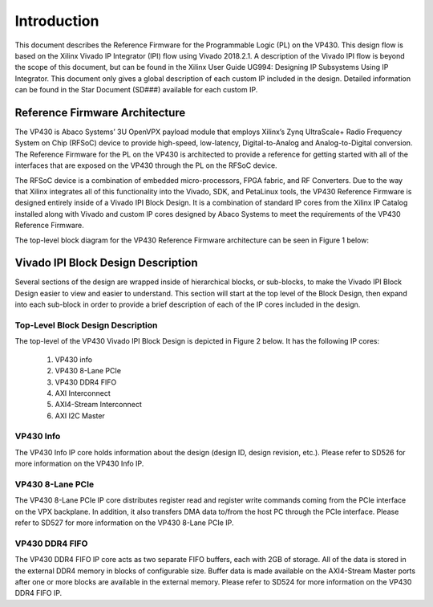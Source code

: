 *************
Introduction 
*************

This document describes the Reference Firmware for the Programmable Logic (PL) on the VP430. This design flow is based on the Xilinx Vivado IP Integrator (IPI) flow using Vivado 2018.2.1. A description of the Vivado IPI flow is beyond the scope of this document, but can be found in the Xilinx User Guide UG994: Designing IP Subsystems Using IP Integrator. This document only gives a global description of each custom IP included in the design. Detailed information can be found in the Star Document (SD###) available for each custom IP.

Reference Firmware Architecture 
################################

The VP430 is Abaco Systems’ 3U OpenVPX payload module that employs Xilinx’s Zynq UltraScale+ Radio Frequency System on Chip (RFSoC) device to provide high-speed, low-latency, Digital-to-Analog and Analog-to-Digital conversion. The Reference Firmware for the PL on the VP430 is architected to provide a reference for getting started with all of the interfaces that are exposed on the VP430 through the PL on the RFSoC device.

The RFSoC device is a combination of embedded micro-processors, FPGA fabric, and RF Converters. Due to the way that Xilinx integrates all of this functionality into the Vivado, SDK, and PetaLinux tools, the VP430 Reference Firmware is designed entirely inside of a Vivado IPI Block Design. It is a combination of standard IP cores from the Xilinx IP Catalog installed along with Vivado and custom IP cores designed by Abaco Systems to meet the requirements of the VP430 Reference Firmware.

The top-level block diagram for the VP430 Reference Firmware architecture can be seen in Figure 1 below:

.. image:: https://github.com/nicolasmorin1/testing/blob/master/images/vp430_block_diagram.png

Vivado IPI Block Design Description 
#####################################

Several sections of the design are wrapped inside of hierarchical blocks, or sub-blocks, to make the Vivado IPI Block Design easier to view and easier to understand. This section will start at the top level of the Block Design, then expand into each sub-block in order to provide a brief description of each of the IP cores included in the design.

Top-Level Block Design Description 
************************************

The top-level of the VP430 Vivado IPI Block Design is depicted in Figure 2 below. It has the following IP cores:

 1. VP430 info  
 2. VP430 8-Lane PCIe  
 3. VP430 DDR4 FIFO  
 4. AXI Interconnect  
 5. AXI4-Stream Interconnect  
 6. AXI I2C Master  

.. image:: https://github.com/nicolasmorin1/testing/blob/master/images/vp430_ip_integrator.png 

VP430 Info 
**************

The VP430 Info IP core holds information about the design (design ID, design revision, etc.). Please refer to SD526 for more information on the VP430 Info IP.

VP430 8-Lane PCIe
************************************

The VP430 8-Lane PCIe IP core distributes register read and register write commands coming from the PCIe interface on the VPX backplane. In addition, it also transfers DMA data to/from the host PC through the PCIe interface. Please refer to SD527 for more information on the VP430 8-Lane PCIe IP.

VP430 DDR4 FIFO
************************************

The VP430 DDR4 FIFO IP core acts as two separate FIFO buffers, each with 2GB of storage. All of the data is stored in the external DDR4 memory in blocks of configurable size. Buffer data is made available on the AXI4-Stream Master ports after one or more blocks are available in the external memory. Please refer to SD524 for more information on the VP430 DDR4 FIFO IP.



